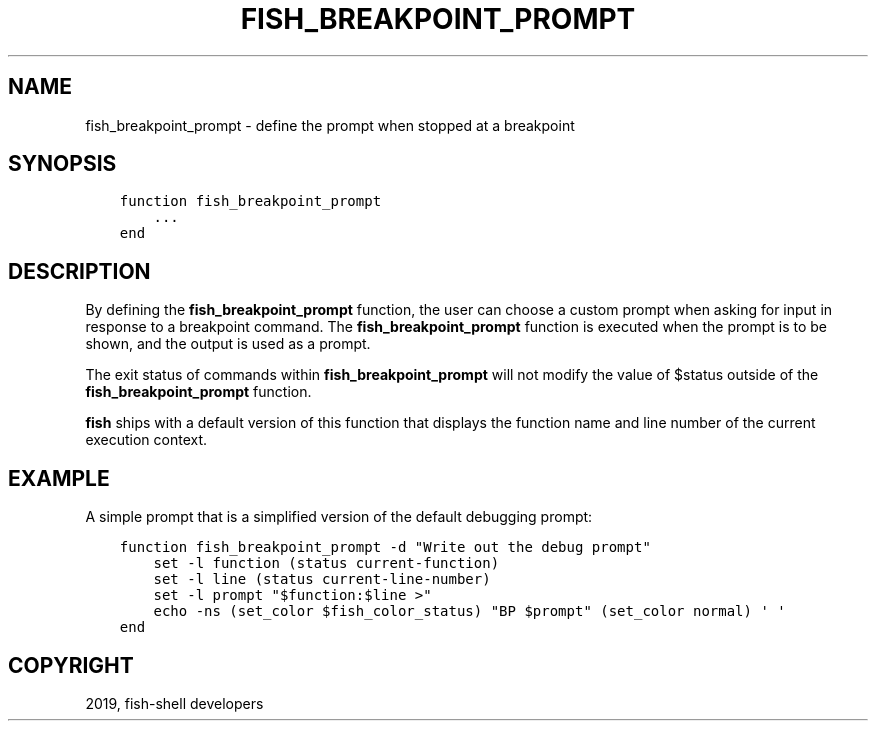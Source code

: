 .\" Man page generated from reStructuredText.
.
.TH "FISH_BREAKPOINT_PROMPT" "1" "Feb 12, 2020" "3.1" "fish-shell"
.SH NAME
fish_breakpoint_prompt \- define the prompt when stopped at a breakpoint
.
.nr rst2man-indent-level 0
.
.de1 rstReportMargin
\\$1 \\n[an-margin]
level \\n[rst2man-indent-level]
level margin: \\n[rst2man-indent\\n[rst2man-indent-level]]
-
\\n[rst2man-indent0]
\\n[rst2man-indent1]
\\n[rst2man-indent2]
..
.de1 INDENT
.\" .rstReportMargin pre:
. RS \\$1
. nr rst2man-indent\\n[rst2man-indent-level] \\n[an-margin]
. nr rst2man-indent-level +1
.\" .rstReportMargin post:
..
.de UNINDENT
. RE
.\" indent \\n[an-margin]
.\" old: \\n[rst2man-indent\\n[rst2man-indent-level]]
.nr rst2man-indent-level -1
.\" new: \\n[rst2man-indent\\n[rst2man-indent-level]]
.in \\n[rst2man-indent\\n[rst2man-indent-level]]u
..
.SH SYNOPSIS
.INDENT 0.0
.INDENT 3.5
.sp
.nf
.ft C
function fish_breakpoint_prompt
    ...
end
.ft P
.fi
.UNINDENT
.UNINDENT
.SH DESCRIPTION
.sp
By defining the \fBfish_breakpoint_prompt\fP function, the user can choose a custom prompt when asking for input in response to a breakpoint command. The \fBfish_breakpoint_prompt\fP function is executed when the prompt is to be shown, and the output is used as a prompt.
.sp
The exit status of commands within \fBfish_breakpoint_prompt\fP will not modify the value of $status outside of the \fBfish_breakpoint_prompt\fP function.
.sp
\fBfish\fP ships with a default version of this function that displays the function name and line number of the current execution context.
.SH EXAMPLE
.sp
A simple prompt that is a simplified version of the default debugging prompt:
.INDENT 0.0
.INDENT 3.5
.sp
.nf
.ft C
function fish_breakpoint_prompt \-d "Write out the debug prompt"
    set \-l function (status current\-function)
    set \-l line (status current\-line\-number)
    set \-l prompt "$function:$line >"
    echo \-ns (set_color $fish_color_status) "BP $prompt" (set_color normal) \(aq \(aq
end
.ft P
.fi
.UNINDENT
.UNINDENT
.SH COPYRIGHT
2019, fish-shell developers
.\" Generated by docutils manpage writer.
.
